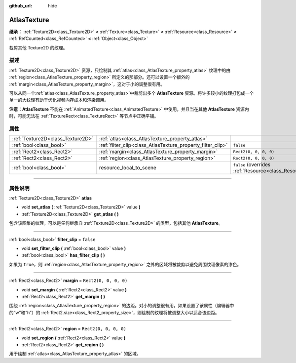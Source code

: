 :github_url: hide

.. DO NOT EDIT THIS FILE!!!
.. Generated automatically from Godot engine sources.
.. Generator: https://github.com/godotengine/godot/tree/master/doc/tools/make_rst.py.
.. XML source: https://github.com/godotengine/godot/tree/master/doc/classes/AtlasTexture.xml.

.. _class_AtlasTexture:

AtlasTexture
============

**继承：** :ref:`Texture2D<class_Texture2D>` **<** :ref:`Texture<class_Texture>` **<** :ref:`Resource<class_Resource>` **<** :ref:`RefCounted<class_RefCounted>` **<** :ref:`Object<class_Object>`

裁剪其他 Texture2D 的纹理。

.. rst-class:: classref-introduction-group

描述
----

:ref:`Texture2D<class_Texture2D>` 资源，只绘制其 :ref:`atlas<class_AtlasTexture_property_atlas>` 纹理中的由 :ref:`region<class_AtlasTexture_property_region>` 所定义的那部分。还可以设置一个额外的 :ref:`margin<class_AtlasTexture_property_margin>`\ ，这对于小的调整很有用。

可以从同一个\ :ref:`atlas<class_AtlasTexture_property_atlas>`\ 中裁剪出多个 **AtlasTexture** 资源。将许多较小的纹理打包成一个单一的大纹理有助于优化视频内存成本和渲染调用。

\ **注意：**\ **AtlasTexture** 不能在 :ref:`AnimatedTexture<class_AnimatedTexture>` 中使用，并且当在其他 **AtlasTexture** 资源内时，可能无法在 :ref:`TextureRect<class_TextureRect>` 等节点中正确平铺。

.. rst-class:: classref-reftable-group

属性
----

.. table::
   :widths: auto

   +-----------------------------------+-------------------------------------------------------------+----------------------------------------------------------------------------------------+
   | :ref:`Texture2D<class_Texture2D>` | :ref:`atlas<class_AtlasTexture_property_atlas>`             |                                                                                        |
   +-----------------------------------+-------------------------------------------------------------+----------------------------------------------------------------------------------------+
   | :ref:`bool<class_bool>`           | :ref:`filter_clip<class_AtlasTexture_property_filter_clip>` | ``false``                                                                              |
   +-----------------------------------+-------------------------------------------------------------+----------------------------------------------------------------------------------------+
   | :ref:`Rect2<class_Rect2>`         | :ref:`margin<class_AtlasTexture_property_margin>`           | ``Rect2(0, 0, 0, 0)``                                                                  |
   +-----------------------------------+-------------------------------------------------------------+----------------------------------------------------------------------------------------+
   | :ref:`Rect2<class_Rect2>`         | :ref:`region<class_AtlasTexture_property_region>`           | ``Rect2(0, 0, 0, 0)``                                                                  |
   +-----------------------------------+-------------------------------------------------------------+----------------------------------------------------------------------------------------+
   | :ref:`bool<class_bool>`           | resource_local_to_scene                                     | ``false`` (overrides :ref:`Resource<class_Resource_property_resource_local_to_scene>`) |
   +-----------------------------------+-------------------------------------------------------------+----------------------------------------------------------------------------------------+

.. rst-class:: classref-section-separator

----

.. rst-class:: classref-descriptions-group

属性说明
--------

.. _class_AtlasTexture_property_atlas:

.. rst-class:: classref-property

:ref:`Texture2D<class_Texture2D>` **atlas**

.. rst-class:: classref-property-setget

- void **set_atlas** **(** :ref:`Texture2D<class_Texture2D>` value **)**
- :ref:`Texture2D<class_Texture2D>` **get_atlas** **(** **)**

包含该图集的纹理。可以是任何继承自 :ref:`Texture2D<class_Texture2D>` 的类型，包括其他 **AtlasTexture**\ 。

.. rst-class:: classref-item-separator

----

.. _class_AtlasTexture_property_filter_clip:

.. rst-class:: classref-property

:ref:`bool<class_bool>` **filter_clip** = ``false``

.. rst-class:: classref-property-setget

- void **set_filter_clip** **(** :ref:`bool<class_bool>` value **)**
- :ref:`bool<class_bool>` **has_filter_clip** **(** **)**

如果为 ``true``\ ，则 :ref:`region<class_AtlasTexture_property_region>` 之外的区域将被裁剪以避免周围纹理像素的渗色。

.. rst-class:: classref-item-separator

----

.. _class_AtlasTexture_property_margin:

.. rst-class:: classref-property

:ref:`Rect2<class_Rect2>` **margin** = ``Rect2(0, 0, 0, 0)``

.. rst-class:: classref-property-setget

- void **set_margin** **(** :ref:`Rect2<class_Rect2>` value **)**
- :ref:`Rect2<class_Rect2>` **get_margin** **(** **)**

围绕 :ref:`region<class_AtlasTexture_property_region>` 的边距。对小的调整很有用。如果设置了该属性（编辑器中的“w”和“h”）的 :ref:`Rect2.size<class_Rect2_property_size>`\ ，则绘制的纹理将被调整大小以适合该边距。

.. rst-class:: classref-item-separator

----

.. _class_AtlasTexture_property_region:

.. rst-class:: classref-property

:ref:`Rect2<class_Rect2>` **region** = ``Rect2(0, 0, 0, 0)``

.. rst-class:: classref-property-setget

- void **set_region** **(** :ref:`Rect2<class_Rect2>` value **)**
- :ref:`Rect2<class_Rect2>` **get_region** **(** **)**

用于绘制 :ref:`atlas<class_AtlasTexture_property_atlas>` 的区域。

.. |virtual| replace:: :abbr:`virtual (本方法通常需要用户覆盖才能生效。)`
.. |const| replace:: :abbr:`const (本方法没有副作用。不会修改该实例的任何成员变量。)`
.. |vararg| replace:: :abbr:`vararg (本方法除了在此处描述的参数外，还能够继续接受任意数量的参数。)`
.. |constructor| replace:: :abbr:`constructor (本方法用于构造某个类型。)`
.. |static| replace:: :abbr:`static (调用本方法无需实例，所以可以直接使用类名调用。)`
.. |operator| replace:: :abbr:`operator (本方法描述的是使用本类型作为左操作数的有效操作符。)`
.. |bitfield| replace:: :abbr:`BitField (这个值是由下列标志构成的位掩码整数。)`
